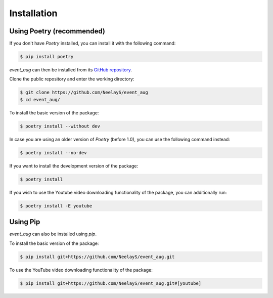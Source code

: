 .. highlight:: shell

============
Installation
============

Using Poetry (recommended)
---------------------------

If you don't have `Poetry` installed, you can install it with the following command:

.. code-block:: console

    $ pip install poetry

`event_aug` can then be installed from its `GitHub repository`_.

Clone the public repository and enter the working directory:

.. code-block:: console

    $ git clone https://github.com/NeelayS/event_aug
    $ cd event_aug/

To install the basic version of the package:

.. code-block:: console

    $ poetry install --without dev

In case you are using an older version of `Poetry` (before 1.0), you can use the following command instead:

.. code-block:: console

    $ poetry install --no-dev

If you want to install the development version of the package:

.. code-block:: console

    $ poetry install

If you wish to use the Youtube video downloading functionality of the package, you can additionally run:

.. code-block:: console

    $ poetry install -E youtube


.. _Github repository: https://github.com/NeelayS/event_aug


Using Pip
----------

`event_aug` can also be installed using `pip`.

To install the basic version of the package:

.. code-block:: console

    $ pip install git+https://github.com/NeelayS/event_aug.git

To use the YouTube video downloading functionality of the package:

.. code-block:: console

    $ pip install git+https://github.com/NeelayS/event_aug.git#[youtube]